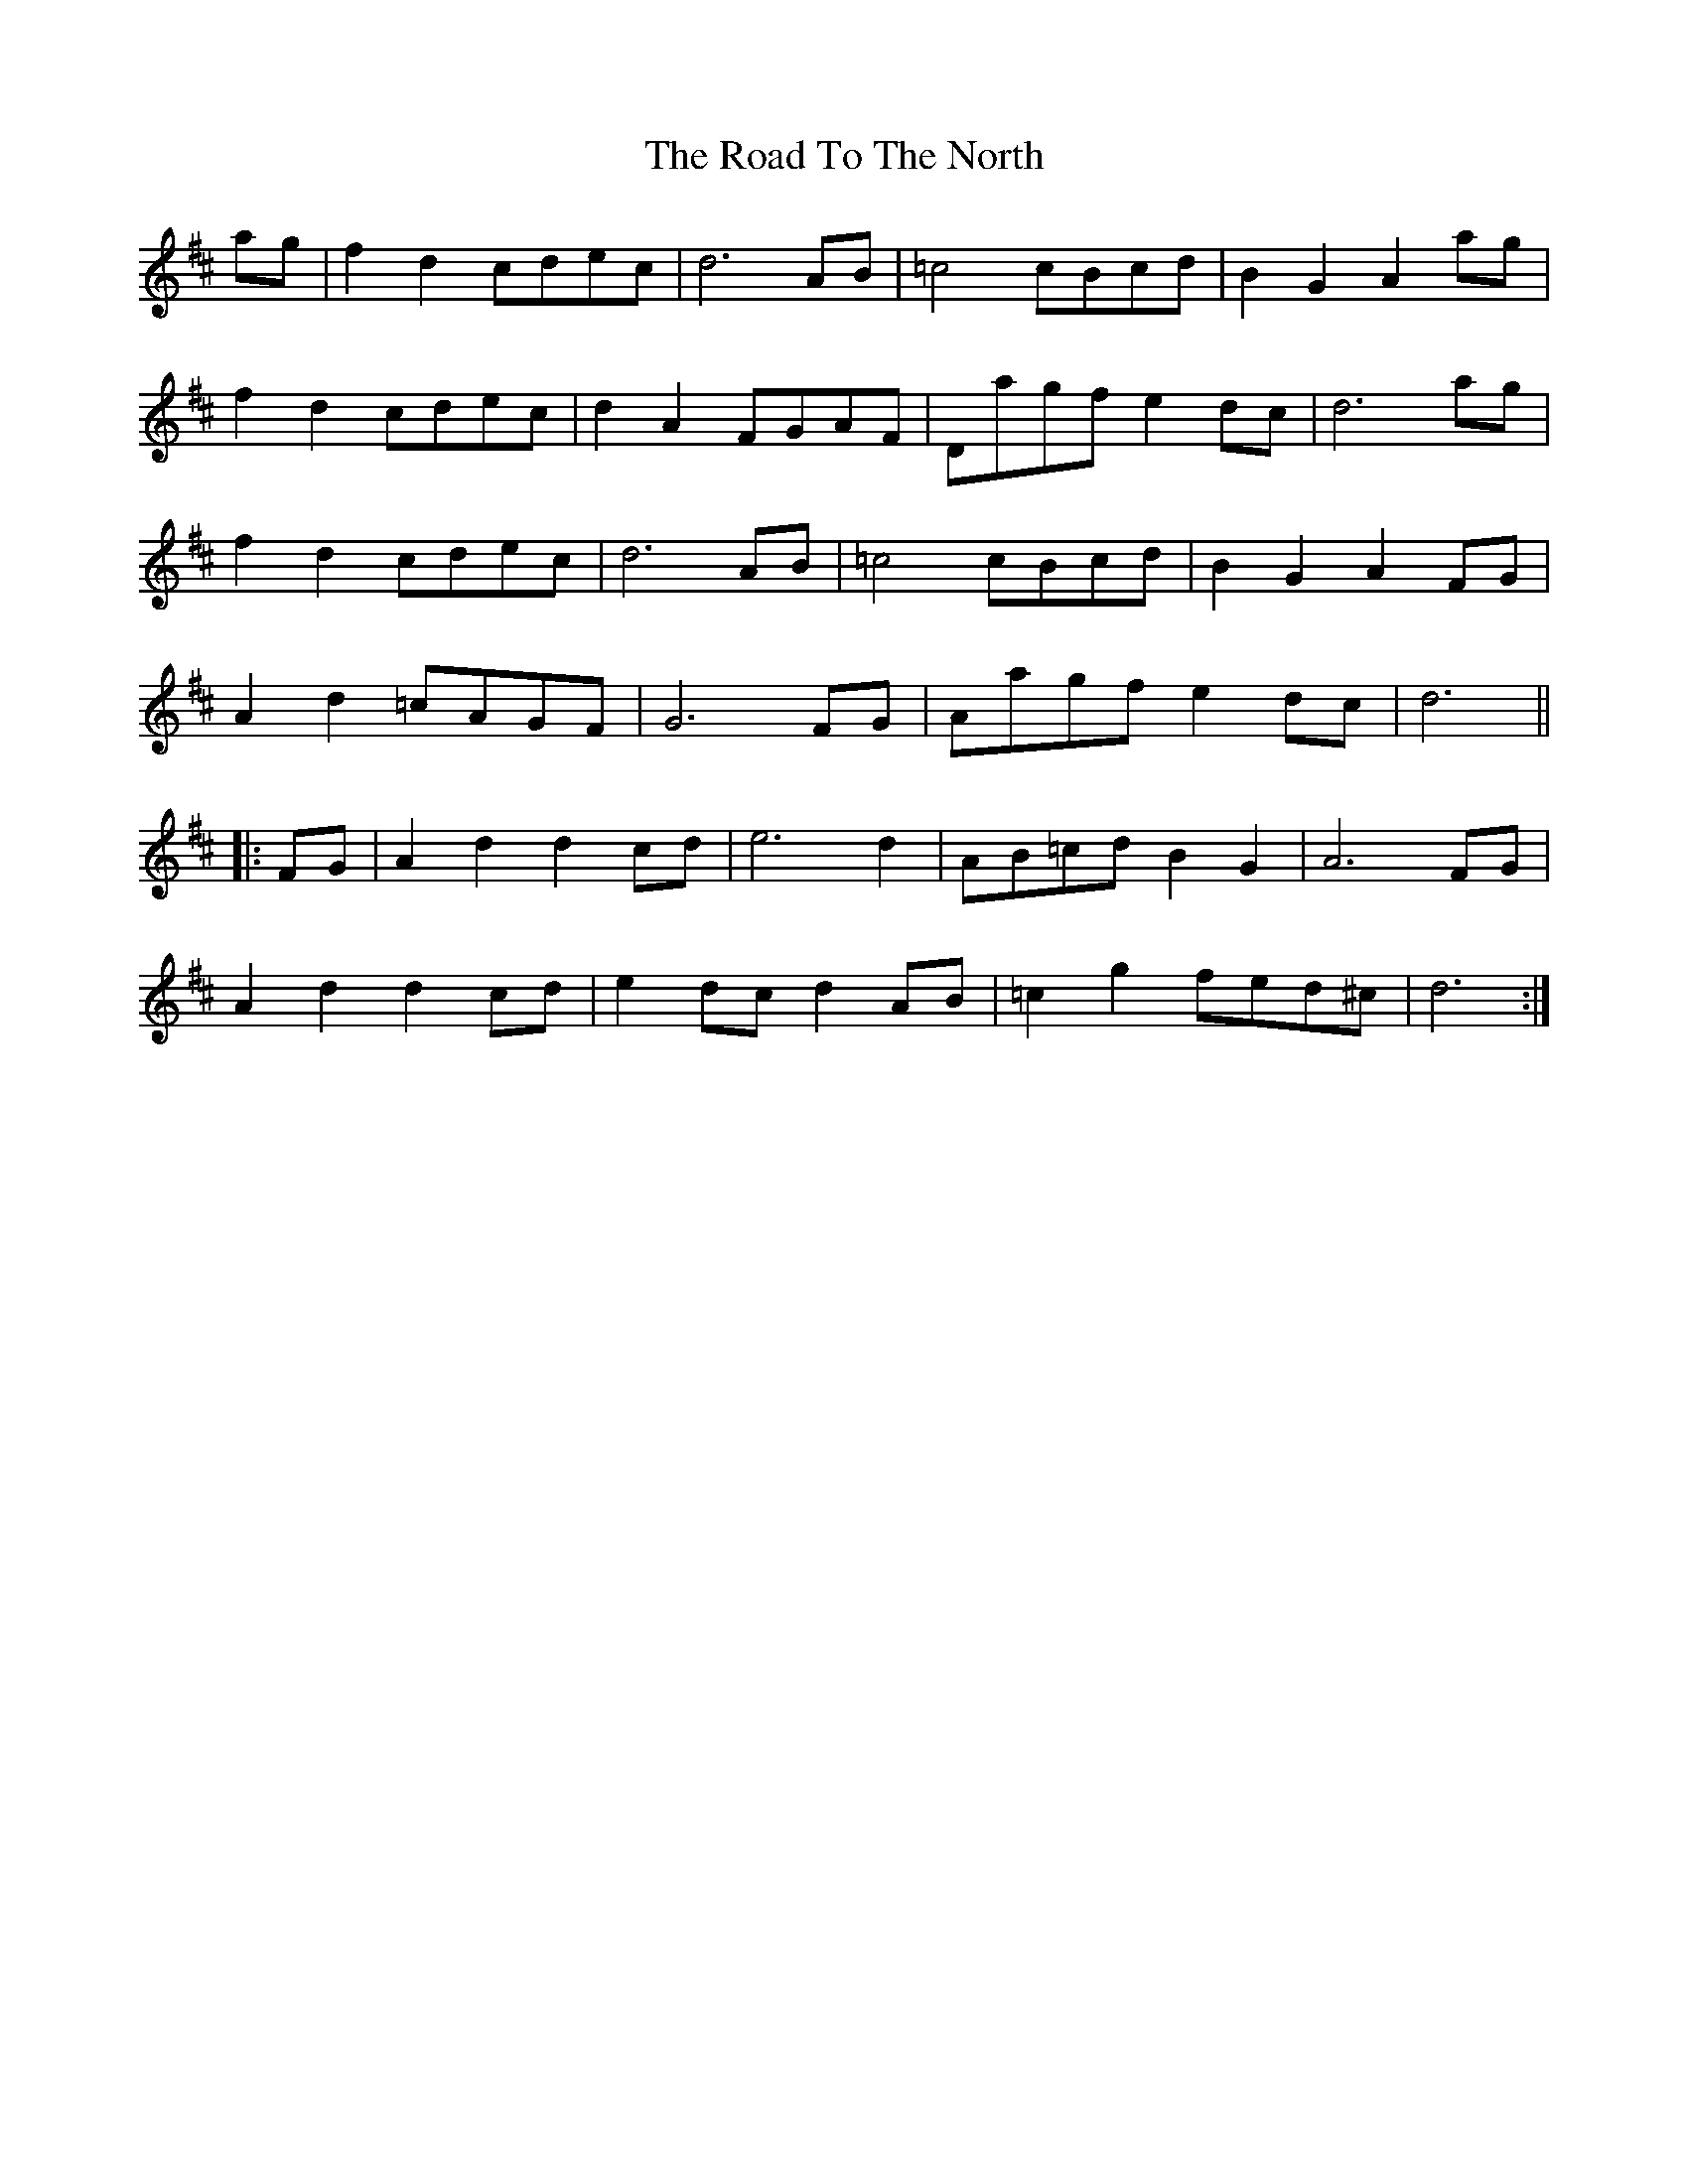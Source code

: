X: 34818
T: Road To The North, The
R: march
M: 
K: Dmajor
ag|f2 d2 cdec|d6 AB|=c4 cBcd|B2 G2 A2 ag|
f2 d2 cdec|d2 A2 FGAF|Dagf e2 dc|d6 ag|
f2 d2 cdec|d6 AB|=c4 cBcd|B2 G2 A2 FG|
A2 d2 =cAGF|G6 FG|Aagf e2 dc|d6||
|:FG|A2 d2 d2 cd|e6 d2|AB=cd B2 G2|A6 FG|
A2 d2 d2 cd|e2 dc d2 AB|=c2 g2 fed^c|d6:|

